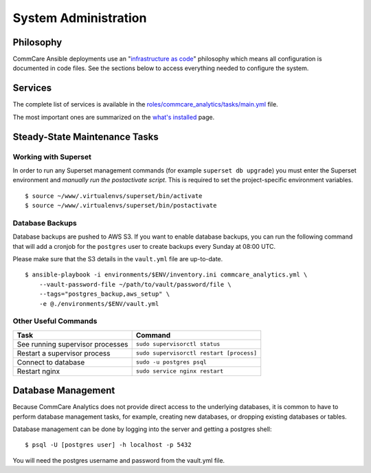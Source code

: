 System Administration
=====================

Philosophy
----------

CommCare Ansible deployments use an
"`infrastructure as code <https://en.wikipedia.org/wiki/Infrastructure_as_code>`_"
philosophy which means all configuration is documented in code files.
See the sections below to access everything needed to configure the
system.


Services
--------

The complete list of services is available in the
`roles/commcare_analytics/tasks/main.yml <https://github.com/dimagi/commcare-analytics-ansible/blob/master/roles/commcare_analytics/tasks/main.yml>`_
file.

The most important ones are summarized on the
`what's installed </whats-installed/>`_ page.


Steady-State Maintenance Tasks
------------------------------

Working with Superset
^^^^^^^^^^^^^^^^^^^^^

In order to run any Superset management commands (for example
``superset db upgrade``) you must enter the Superset environment and
*manually run the postactivate script*. This is required to set the
project-specific environment variables. ::

    $ source ~/www/.virtualenvs/superset/bin/activate
    $ source ~/www/.virtualenvs/superset/bin/postactivate


..
    TODO: Make this true:

    Deploying Changes
    ^^^^^^^^^^^^^^^^^

    You may wish to deploy updates to the server, for example to pull the
    latest changes from the CommCare analytics code.

    The command to deploy updates is::

        $ ansible-playbook -i environments/$ENV/inventory.ini commcare_analytics.yml \
              -e @environments/$ENV/vault.yml \
              -e @environments/$ENV/vars.yml \
              --ask-vault-password -u ubuntu
              -vv --tags=deploy


Database Backups
^^^^^^^^^^^^^^^^

Database backups are pushed to AWS S3. If you want to enable database
backups, you can run the following command that will add a cronjob for
the ``postgres`` user to create backups every Sunday at 08:00 UTC.

Please make sure that the S3 details in the ``vault.yml`` file are
up-to-date. ::

    $ ansible-playbook -i environments/$ENV/inventory.ini commcare_analytics.yml \
        --vault-password-file ~/path/to/vault/password/file \
        --tags="postgres_backup,aws_setup" \
        -e @./environments/$ENV/vault.yml


Other Useful Commands
^^^^^^^^^^^^^^^^^^^^^

+----------------------------------+------------------------------------------+
| Task                             | Command                                  |
+==================================+==========================================+
| See running supervisor processes | ``sudo supervisorctl status``            |
+----------------------------------+------------------------------------------+
| Restart a supervisor process     | ``sudo supervisorctl restart [process]`` |
+----------------------------------+------------------------------------------+
| Connect to database              | ``sudo -u postgres psql``                |
+----------------------------------+------------------------------------------+
| Restart nginx                    | ``sudo service nginx restart``           |
+----------------------------------+------------------------------------------+


Database Management
-------------------

Because CommCare Analytics does not provide direct access to the
underlying databases, it is common to have to perform database
management tasks, for example, creating new databases, or dropping
existing databases or tables.

Database management can be done by logging into the server and getting a
postgres shell::

    $ psql -U [postgres user] -h localhost -p 5432

You will need the postgres username and password from the vault.yml file.
